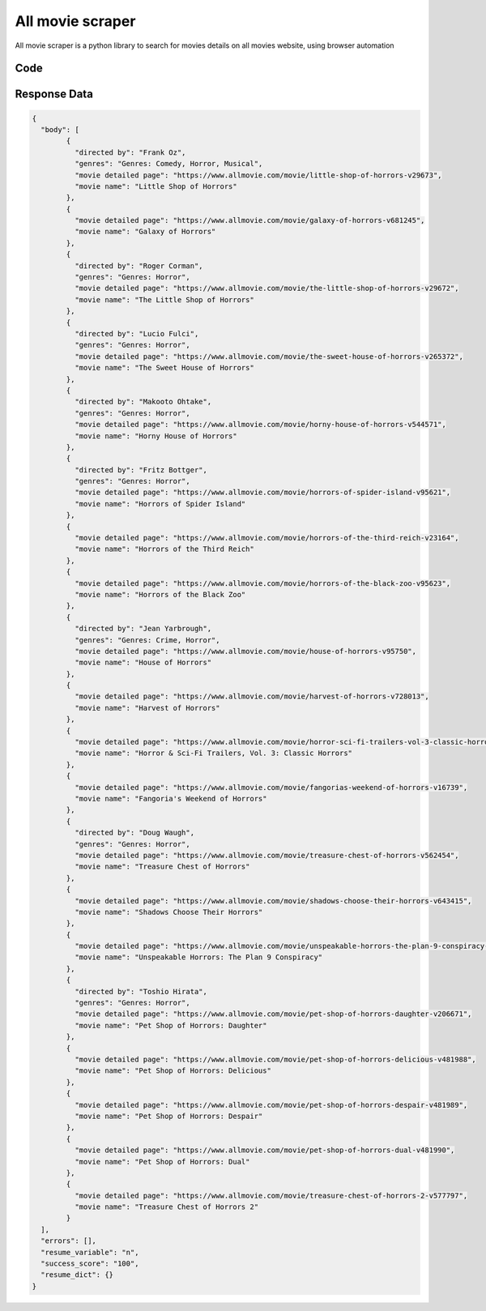 All movie scraper
********************************

All movie scraper is a python library to search for movies details on all movies website, using browser automation


Code
######
.. tabs::

   .. code-tab:: py

        from bot_studio import *
	datakund = bot_studio.new()
	response = datakund.horror_movie_scrapers(search="horrors")

   .. code-tab:: javascript
		 NodeJS
   
         var datakund=require("datakund")
	 datakund.horror_movie_scrapers("horrors")
	
   .. code-tab:: bash
		 Curl

         curl -X POST http://127.0.0.1:5000/run -H 'cache-control: no-cache' -H 'content-type: application/json' -d '{"user":"apiKey","bot":"horror_movie_scrapers~D75HsPTUIeOmN0bLp5ulrwB7F1f2","publicbot":true,"outputdata":{"search":"horrors"}}'

Response Data
##############

.. code-block:: json

			
	{
	  "body": [
		{
		  "directed by": "Frank Oz",
		  "genres": "Genres: Comedy, Horror, Musical",
		  "movie detailed page": "https://www.allmovie.com/movie/little-shop-of-horrors-v29673",
		  "movie name": "Little Shop of Horrors"
		},
		{
		  "movie detailed page": "https://www.allmovie.com/movie/galaxy-of-horrors-v681245",
		  "movie name": "Galaxy of Horrors"
		},
		{
		  "directed by": "Roger Corman",
		  "genres": "Genres: Horror",
		  "movie detailed page": "https://www.allmovie.com/movie/the-little-shop-of-horrors-v29672",
		  "movie name": "The Little Shop of Horrors"
		},
		{
		  "directed by": "Lucio Fulci",
		  "genres": "Genres: Horror",
		  "movie detailed page": "https://www.allmovie.com/movie/the-sweet-house-of-horrors-v265372",
		  "movie name": "The Sweet House of Horrors"
		},
		{
		  "directed by": "Makooto Ohtake",
		  "genres": "Genres: Horror",
		  "movie detailed page": "https://www.allmovie.com/movie/horny-house-of-horrors-v544571",
		  "movie name": "Horny House of Horrors"
		},
		{
		  "directed by": "Fritz Bottger",
		  "genres": "Genres: Horror",
		  "movie detailed page": "https://www.allmovie.com/movie/horrors-of-spider-island-v95621",
		  "movie name": "Horrors of Spider Island"
		},
		{
		  "movie detailed page": "https://www.allmovie.com/movie/horrors-of-the-third-reich-v23164",
		  "movie name": "Horrors of the Third Reich"
		},
		{
		  "movie detailed page": "https://www.allmovie.com/movie/horrors-of-the-black-zoo-v95623",
		  "movie name": "Horrors of the Black Zoo"
		},
		{
		  "directed by": "Jean Yarbrough",
		  "genres": "Genres: Crime, Horror",
		  "movie detailed page": "https://www.allmovie.com/movie/house-of-horrors-v95750",
		  "movie name": "House of Horrors"
		},
		{
		  "movie detailed page": "https://www.allmovie.com/movie/harvest-of-horrors-v728013",
		  "movie name": "Harvest of Horrors"
		},
		{
		  "movie detailed page": "https://www.allmovie.com/movie/horror-sci-fi-trailers-vol-3-classic-horrors-v23136",
		  "movie name": "Horror & Sci-Fi Trailers, Vol. 3: Classic Horrors"
		},
		{
		  "movie detailed page": "https://www.allmovie.com/movie/fangorias-weekend-of-horrors-v16739",
		  "movie name": "Fangoria's Weekend of Horrors"
		},
		{
		  "directed by": "Doug Waugh",
		  "genres": "Genres: Horror",
		  "movie detailed page": "https://www.allmovie.com/movie/treasure-chest-of-horrors-v562454",
		  "movie name": "Treasure Chest of Horrors"
		},
		{
		  "movie detailed page": "https://www.allmovie.com/movie/shadows-choose-their-horrors-v643415",
		  "movie name": "Shadows Choose Their Horrors"
		},
		{
		  "movie detailed page": "https://www.allmovie.com/movie/unspeakable-horrors-the-plan-9-conspiracy-v684389",
		  "movie name": "Unspeakable Horrors: The Plan 9 Conspiracy"
		},
		{
		  "directed by": "Toshio Hirata",
		  "genres": "Genres: Horror",
		  "movie detailed page": "https://www.allmovie.com/movie/pet-shop-of-horrors-daughter-v206671",
		  "movie name": "Pet Shop of Horrors: Daughter"
		},
		{
		  "movie detailed page": "https://www.allmovie.com/movie/pet-shop-of-horrors-delicious-v481988",
		  "movie name": "Pet Shop of Horrors: Delicious"
		},
		{
		  "movie detailed page": "https://www.allmovie.com/movie/pet-shop-of-horrors-despair-v481989",
		  "movie name": "Pet Shop of Horrors: Despair"
		},
		{
		  "movie detailed page": "https://www.allmovie.com/movie/pet-shop-of-horrors-dual-v481990",
		  "movie name": "Pet Shop of Horrors: Dual"
		},
		{
		  "movie detailed page": "https://www.allmovie.com/movie/treasure-chest-of-horrors-2-v577797",
		  "movie name": "Treasure Chest of Horrors 2"
		}
	  ],
	  "errors": [],
	  "resume_variable": "n",
	  "success_score": "100",
	  "resume_dict": {}
	}